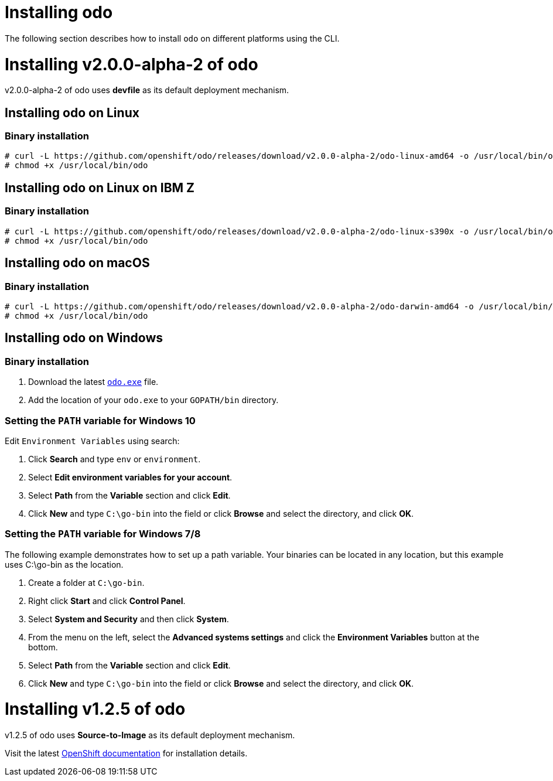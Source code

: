 = Installing odo

The following section describes how to install `odo` on different platforms using the CLI.

= Installing v2.0.0-alpha-2 of odo

v2.0.0-alpha-2 of odo uses **devfile** as its default deployment mechanism.

== Installing odo on Linux

=== Binary installation

----
# curl -L https://github.com/openshift/odo/releases/download/v2.0.0-alpha-2/odo-linux-amd64 -o /usr/local/bin/odo
# chmod +x /usr/local/bin/odo
----

== Installing odo on Linux on IBM Z

=== Binary installation

----
# curl -L https://github.com/openshift/odo/releases/download/v2.0.0-alpha-2/odo-linux-s390x -o /usr/local/bin/odo
# chmod +x /usr/local/bin/odo
----

== Installing odo on macOS

=== Binary installation

----
# curl -L https://github.com/openshift/odo/releases/download/v2.0.0-alpha-2/odo-darwin-amd64 -o /usr/local/bin/odo
# chmod +x /usr/local/bin/odo
----

== Installing odo on Windows

=== Binary installation

. Download the latest link:https://github.com/openshift/odo/releases/download/v2.0.0-alpha-2/odo-windows-amd64.exe[`odo.exe`] file.
. Add the location of your `odo.exe` to your `GOPATH/bin` directory.

=== Setting the `PATH` variable for Windows 10

Edit `Environment Variables` using search:

. Click *Search* and type `env` or `environment`.
. Select *Edit environment variables for your account*.
. Select *Path* from the *Variable* section and click *Edit*.
. Click *New* and type `C:\go-bin` into the field or click *Browse* and select the directory, and click *OK*.

=== Setting the `PATH` variable for Windows 7/8

The following example demonstrates how to set up a path variable. Your binaries can be located in any location, but this example uses C:\go-bin as the location.

. Create a folder at `C:\go-bin`.
. Right click *Start* and click *Control Panel*.
. Select *System and Security* and then click *System*.
. From the menu on the left, select the *Advanced systems settings* and click the *Environment Variables* button at the bottom.
. Select *Path* from the *Variable* section and click *Edit*.
. Click *New* and type `C:\go-bin` into the field or click *Browse* and select the directory, and click *OK*.

= Installing v1.2.5 of odo

v1.2.5 of odo uses **Source-to-Image** as its default deployment mechanism.

Visit the latest link:https://docs.openshift.com/container-platform/4.5/cli_reference/developer_cli_odo/installing-odo.html[OpenShift documentation] for installation details.
